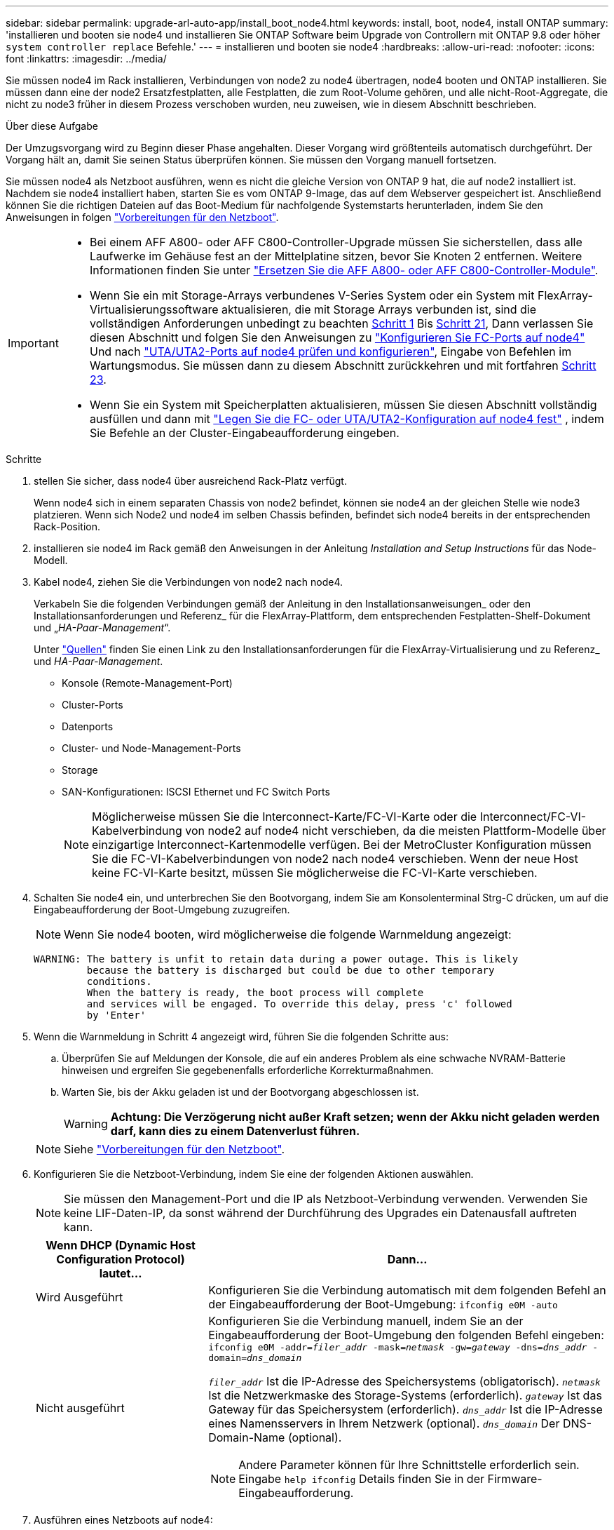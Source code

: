 ---
sidebar: sidebar 
permalink: upgrade-arl-auto-app/install_boot_node4.html 
keywords: install, boot, node4, install ONTAP 
summary: 'installieren und booten sie node4 und installieren Sie ONTAP Software beim Upgrade von Controllern mit ONTAP 9.8 oder höher `system controller replace` Befehle.' 
---
= installieren und booten sie node4
:hardbreaks:
:allow-uri-read: 
:nofooter: 
:icons: font
:linkattrs: 
:imagesdir: ../media/


[role="lead"]
Sie müssen node4 im Rack installieren, Verbindungen von node2 zu node4 übertragen, node4 booten und ONTAP installieren. Sie müssen dann eine der node2 Ersatzfestplatten, alle Festplatten, die zum Root-Volume gehören, und alle nicht-Root-Aggregate, die nicht zu node3 früher in diesem Prozess verschoben wurden, neu zuweisen, wie in diesem Abschnitt beschrieben.

.Über diese Aufgabe
Der Umzugsvorgang wird zu Beginn dieser Phase angehalten. Dieser Vorgang wird größtenteils automatisch durchgeführt. Der Vorgang hält an, damit Sie seinen Status überprüfen können. Sie müssen den Vorgang manuell fortsetzen.

Sie müssen node4 als Netzboot ausführen, wenn es nicht die gleiche Version von ONTAP 9 hat, die auf node2 installiert ist. Nachdem sie node4 installiert haben, starten Sie es vom ONTAP 9-Image, das auf dem Webserver gespeichert ist. Anschließend können Sie die richtigen Dateien auf das Boot-Medium für nachfolgende Systemstarts herunterladen, indem Sie den Anweisungen in folgen link:prepare_for_netboot.html["Vorbereitungen für den Netzboot"].

[IMPORTANT]
====
* Bei einem AFF A800- oder AFF C800-Controller-Upgrade müssen Sie sicherstellen, dass alle Laufwerke im Gehäuse fest an der Mittelplatine sitzen, bevor Sie Knoten 2 entfernen. Weitere Informationen finden Sie unter link:../upgrade-arl-auto-affa900/replace-node1-affa800.html["Ersetzen Sie die AFF A800- oder AFF C800-Controller-Module"].
* Wenn Sie ein mit Storage-Arrays verbundenes V-Series System oder ein System mit FlexArray-Virtualisierungssoftware aktualisieren, die mit Storage Arrays verbunden ist, sind die vollständigen Anforderungen unbedingt zu beachten <<auto_install4_step1,Schritt 1>> Bis <<auto_install4_step21,Schritt 21>>, Dann verlassen Sie diesen Abschnitt und folgen Sie den Anweisungen zu link:set_fc_or_uta_uta2_config_node4.html#configure-fc-ports-on-node4["Konfigurieren Sie FC-Ports auf node4"] Und nach link:set_fc_or_uta_uta2_config_node4.html#check-and-configure-utauta2-ports-on-node4["UTA/UTA2-Ports auf node4 prüfen und konfigurieren"], Eingabe von Befehlen im Wartungsmodus. Sie müssen dann zu diesem Abschnitt zurückkehren und mit fortfahren <<auto_install4_step23,Schritt 23>>.
* Wenn Sie ein System mit Speicherplatten aktualisieren, müssen Sie diesen Abschnitt vollständig ausfüllen und dann mit link:set_fc_or_uta_uta2_config_node4.html["Legen Sie die FC- oder UTA/UTA2-Konfiguration auf node4 fest"] , indem Sie Befehle an der Cluster-Eingabeaufforderung eingeben.


====
.Schritte
. [[Auto_install4_step1]]stellen Sie sicher, dass node4 über ausreichend Rack-Platz verfügt.
+
Wenn node4 sich in einem separaten Chassis von node2 befindet, können sie node4 an der gleichen Stelle wie node3 platzieren. Wenn sich Node2 und node4 im selben Chassis befinden, befindet sich node4 bereits in der entsprechenden Rack-Position.

. installieren sie node4 im Rack gemäß den Anweisungen in der Anleitung _Installation and Setup Instructions_ für das Node-Modell.
. Kabel node4, ziehen Sie die Verbindungen von node2 nach node4.
+
Verkabeln Sie die folgenden Verbindungen gemäß der Anleitung in den Installationsanweisungen_ oder den Installationsanforderungen und Referenz_ für die FlexArray-Plattform, dem entsprechenden Festplatten-Shelf-Dokument und „_HA-Paar-Management_“.

+
Unter link:other_references.html["Quellen"] finden Sie einen Link zu den Installationsanforderungen für die FlexArray-Virtualisierung und zu Referenz_ und _HA-Paar-Management_.

+
** Konsole (Remote-Management-Port)
** Cluster-Ports
** Datenports
** Cluster- und Node-Management-Ports
** Storage
** SAN-Konfigurationen: ISCSI Ethernet und FC Switch Ports
+

NOTE: Möglicherweise müssen Sie die Interconnect-Karte/FC-VI-Karte oder die Interconnect/FC-VI-Kabelverbindung von node2 auf node4 nicht verschieben, da die meisten Plattform-Modelle über einzigartige Interconnect-Kartenmodelle verfügen. Bei der MetroCluster Konfiguration müssen Sie die FC-VI-Kabelverbindungen von node2 nach node4 verschieben. Wenn der neue Host keine FC-VI-Karte besitzt, müssen Sie möglicherweise die FC-VI-Karte verschieben.



. Schalten Sie node4 ein, und unterbrechen Sie den Bootvorgang, indem Sie am Konsolenterminal Strg-C drücken, um auf die Eingabeaufforderung der Boot-Umgebung zuzugreifen.
+

NOTE: Wenn Sie node4 booten, wird möglicherweise die folgende Warnmeldung angezeigt:

+
....
WARNING: The battery is unfit to retain data during a power outage. This is likely
         because the battery is discharged but could be due to other temporary
         conditions.
         When the battery is ready, the boot process will complete
         and services will be engaged. To override this delay, press 'c' followed
         by 'Enter'
....
. Wenn die Warnmeldung in Schritt 4 angezeigt wird, führen Sie die folgenden Schritte aus:
+
.. Überprüfen Sie auf Meldungen der Konsole, die auf ein anderes Problem als eine schwache NVRAM-Batterie hinweisen und ergreifen Sie gegebenenfalls erforderliche Korrekturmaßnahmen.
.. Warten Sie, bis der Akku geladen ist und der Bootvorgang abgeschlossen ist.
+

WARNING: *Achtung: Die Verzögerung nicht außer Kraft setzen; wenn der Akku nicht geladen werden darf, kann dies zu einem Datenverlust führen.*

+

NOTE: Siehe link:prepare_for_netboot.html["Vorbereitungen für den Netzboot"].





. [[Schritt6]]Konfigurieren Sie die Netzboot-Verbindung, indem Sie eine der folgenden Aktionen auswählen.
+

NOTE: Sie müssen den Management-Port und die IP als Netzboot-Verbindung verwenden. Verwenden Sie keine LIF-Daten-IP, da sonst während der Durchführung des Upgrades ein Datenausfall auftreten kann.

+
[cols="30,70"]
|===
| Wenn DHCP (Dynamic Host Configuration Protocol) lautet... | Dann... 


| Wird Ausgeführt | Konfigurieren Sie die Verbindung automatisch mit dem folgenden Befehl an der Eingabeaufforderung der Boot-Umgebung:
`ifconfig e0M -auto` 


| Nicht ausgeführt  a| 
Konfigurieren Sie die Verbindung manuell, indem Sie an der Eingabeaufforderung der Boot-Umgebung den folgenden Befehl eingeben:
`ifconfig e0M -addr=_filer_addr_ -mask=_netmask_ -gw=_gateway_ -dns=_dns_addr_ -domain=_dns_domain_`

`_filer_addr_` Ist die IP-Adresse des Speichersystems (obligatorisch).
`_netmask_` Ist die Netzwerkmaske des Storage-Systems (erforderlich).
`_gateway_` Ist das Gateway für das Speichersystem (erforderlich).
`_dns_addr_` Ist die IP-Adresse eines Namensservers in Ihrem Netzwerk (optional).
`_dns_domain_` Der DNS-Domain-Name (optional).


NOTE: Andere Parameter können für Ihre Schnittstelle erforderlich sein. Eingabe `help ifconfig` Details finden Sie in der Firmware-Eingabeaufforderung.

|===
. Ausführen eines Netzboots auf node4:
+
[cols="30,70"]
|===
| Für... | Dann... 


| Systeme der FAS/AFF8000 Serie | `netboot \http://<web_server_ip/path_to_web-accessible_directory>/netboot/kernel` 


| Alle anderen Systeme | `netboot \http://<web_server_ip/path_to_web-accessible_directory>/<ontap_version>_image.tgz` 
|===
+
Der `<path_to_the_web-accessible_directory>` Sollten Sie dazu führen, wo Sie das heruntergeladen haben `<ontap_version>_image.tgz` In Schritt 1 im Abschnitt link:prepare_for_netboot.html["Vorbereitungen für den Netzboot"].

+

NOTE: Unterbrechen Sie den Startvorgang nicht.

. Wählen Sie im Startmenü Option `(7) Install new software first`.
+
Mit dieser Menüoption wird das neue ONTAP-Image auf das Startgerät heruntergeladen und installiert.

+
Ignorieren Sie die folgende Meldung:

+
`This procedure is not supported for Non-Disruptive Upgrade on an HA pair`

+
Der Hinweis gilt für unterbrechungsfreie Upgrades der ONTAP und keine Upgrades von Controllern.

+

NOTE: Aktualisieren Sie den neuen Node immer als Netzboot auf das gewünschte Image. Wenn Sie eine andere Methode zur Installation des Images auf dem neuen Controller verwenden, wird möglicherweise das falsche Image installiert. Dieses Problem gilt für alle ONTAP Versionen. Das Netzboot wird mit der Option kombiniert `(7) Install new software` Entfernt das Boot-Medium und platziert dieselbe ONTAP-Version auf beiden Image-Partitionen.

. Wenn Sie aufgefordert werden, den Vorgang fortzusetzen, geben Sie ein `y`, Und wenn Sie zur Eingabe des Pakets aufgefordert werden, geben Sie die URL ein:
+
`\http://<web_server_ip/path_to_web-accessible_directory>/<ontap_version>_image.tgz`

. Führen Sie die folgenden Teilschritte durch, um das Controller-Modul neu zu booten:
+
.. Eingabe `n` So überspringen Sie die Backup-Recovery, wenn folgende Eingabeaufforderung angezeigt wird:
+
....
Do you want to restore the backup configuration now? {y|n}
....
.. Starten Sie den Neustart durch Eingabe `y` Wenn die folgende Eingabeaufforderung angezeigt wird:
+
....
The node must be rebooted to start using the newly installed software. Do you want to reboot now? {y|n}
....
+
Das Controller-Modul wird neu gestartet, stoppt aber im Startmenü, da das Boot-Gerät neu formatiert wurde und die Konfigurationsdaten wiederhergestellt werden müssen.



. Wählen Sie Wartungsmodus `5` Öffnen Sie das Startmenü, und geben Sie ein `y` Wenn Sie aufgefordert werden, den Startvorgang fortzusetzen.
. Vergewissern Sie sich, dass Controller und Chassis als HA konfiguriert sind:
+
`ha-config show`

+
Das folgende Beispiel zeigt die Ausgabe von `ha-config show` Befehl:

+
....
Chassis HA configuration: ha
Controller HA configuration: ha
....
+

NOTE: Das System zeichnet in einem PROM auf, ob es sich um ein HA-Paar oder eine eigenständige Konfiguration handelt. Der Status muss auf allen Komponenten im Standalone-System oder im HA-Paar der gleiche sein.

. Wenn der Controller und das Chassis nicht als HA konfiguriert wurden, verwenden Sie zum Korrigieren der Konfiguration die folgenden Befehle:
+
`ha-config modify controller ha`

+
`ha-config modify chassis ha`

+
Wenn Sie eine MetroCluster-Konfiguration haben, verwenden Sie die folgenden Befehle, um den Controller und das Chassis zu ändern:

+
`ha-config modify controller mcc`

+
`ha-config modify chassis mcc`

. Beenden des Wartungsmodus:
+
`halt`

+
Unterbrechen Sie DAS AUTOBOOT, indem Sie an der Eingabeaufforderung der Boot-Umgebung Strg-C drücken.

. [[Auto_install4_step15]] auf node3 überprüfen Sie Datum, Uhrzeit und Zeitzone des Systems:
+
`date`

. Überprüfen Sie am node4 das Datum mithilfe des folgenden Befehls an der Eingabeaufforderung der Boot-Umgebung:
+
`show date`

. Legen Sie bei Bedarf das Datum auf node4 fest:
+
`set date _mm/dd/yyyy_`

. Überprüfen Sie auf node4 die Zeit mit dem folgenden Befehl an der Eingabeaufforderung der Boot-Umgebung:
+
`show time`

. Stellen Sie bei Bedarf die Uhrzeit auf node4 ein:
+
`set time _hh:mm:ss_`

. Legen Sie im Boot-Loader die Partner-System-ID auf node4 fest:
+
`setenv partner-sysid _node3_sysid_`

+
Für node4, `partner-sysid` Muss das der Node3 sein.

+
Einstellungen speichern:

+
`saveenv`

. [[Auto_install4_step21] Verify the `partner-sysid` für node4:
+
`printenv partner-sysid`

. [[steep22]]Nehmen Sie eine der folgenden Aktionen:
+
[cols="30,70"]
|===
| Wenn Ihr System... | Dann... 


| Verfügt über Festplatten und keinen Back-End-Speicher | Gehen Sie zu <<auto_install4_step27,Schritt 27>>. 


| Ist ein V-Series System oder ein System mit FlexArray Virtualisierungssoftware, die mit Storage-Arrays verbunden ist  a| 
.. Weiter mit Abschnitt link:set_fc_or_uta_uta2_config_node4.html["Legen Sie die FC- oder UTA/UTA2-Konfiguration auf node4 fest"] Und vervollständigen Sie die Unterabschnitte in diesem Abschnitt.
.. Kehren Sie zu diesem Abschnitt zurück, und führen Sie die verbleibenden Schritte aus. Beginnen Sie mit <<auto_install4_step23,Schritt 23>>.



IMPORTANT: Sie müssen die integrierten FC-Ports, die integrierten CNA-Ports und CNA-Karten neu konfigurieren, bevor Sie ONTAP auf der V-Series oder dem System mit FlexArray Virtualisierungssoftware booten.

|===


. [[Auto_install4_steep23]]Fügen Sie die FC-Initiator-Ports des neuen Node zu den Switch-Zonen hinzu.
+
Wenn Ihr System über ein Tape-SAN verfügt, müssen Sie das Zoning für die Initiatoren benötigen. Ändern Sie gegebenenfalls die integrierten Ports an den Initiator, indem Sie auf das verweisen link:set_fc_or_uta_uta2_config_node4.html#configure-fc-ports-on-node4["Konfigurieren Sie FC-Ports auf node4"]. Weitere Anweisungen zum Zoning finden Sie in der Dokumentation des Storage-Arrays und des Zoning.

. Fügen Sie die FC-Initiator-Ports dem Speicher-Array als neue Hosts hinzu, und ordnen Sie die Array-LUNs den neuen Hosts zu.
+
Anweisungen finden Sie in der Dokumentation für das Storage-Array und Zoning.

. Ändern Sie die WWPN-Werte (Worldwide Port Name) in den Host- oder Volume-Gruppen, die den Array-LUNs auf dem Speicher-Array zugeordnet sind.
+
Durch die Installation eines neuen Controller-Moduls werden die WWPN-Werte geändert, die den einzelnen integrierten FC-Ports zugeordnet sind.

. Wenn die Konfiguration das Switch-basierte Zoning verwendet, passen Sie das Zoning an die neuen WWPN-Werte an.


. [[Auto_install4_step27]]Wenn Sie NSE-Laufwerke (NetApp Storage Encryption) installiert haben, führen Sie die folgenden Schritte aus.
+

NOTE: Falls Sie dies noch nicht bereits in der Prozedur getan haben, lesen Sie den Artikel in der Knowledge Base https://kb.netapp.com/onprem/ontap/Hardware/How_to_tell_if_a_drive_is_FIPS_certified["Wie erkennen Sie, ob ein Laufwerk FIPS-zertifiziert ist"^] Ermitteln der Art der verwendeten Self-Encrypting Drives.

+
.. Einstellen `bootarg.storageencryption.support` Bis `true` Oder `false`.
+
[cols="35,65"]
|===
| Wenn die folgenden Laufwerke verwendet werden… | Dann… 


| NSE-Laufwerke, die den Self-Encryption-Anforderungen von FIPS 140-2 Level 2 entsprechen | `setenv bootarg.storageencryption.support *true*` 


| NetApp ohne FIPS SEDs | `setenv bootarg.storageencryption.support *false*` 
|===
+
[NOTE]
====
FIPS-Laufwerke können nicht mit anderen Laufwerkstypen auf demselben Node oder HA-Paar kombiniert werden. SEDs können mit Laufwerken ohne Verschlüsselung auf demselben Node oder HA-Paar kombiniert werden.

====
.. Gehen Sie zum speziellen Startmenü und wählen Sie Option `(10) Set Onboard Key Manager recovery secrets`.
+
Geben Sie die Passphrase und die Backup-Informationen ein, die Sie zuvor aufgezeichnet haben. Siehe link:manage_storage_encryption_using_okm.html["Management der Storage-Verschlüsselung mit dem Onboard Key Manager"].



. Starten Sie den Node im Boot-Menü:
+
`boot_ontap menu`

+
Wenn Sie keine FC- oder UTA/UTA2-Konfiguration haben, sollten Sie vorab  so konfigurierenlink:reassign-node2-disks-to-node4.html#reassign-node2-node4-app-step1["Weisen Sie Node2-Festplatten node4, Schritt 1, neu zu"], dass node4 die Festplatten von Node 2 erkennen kann.

. [[Schritt29]]für die MetroCluster Konfiguration, V-Series Systeme und Systeme mit FlexArray-Virtualisierungssoftware, die an Storage-Arrays angeschlossen ist, müssen Sie die FC- oder UTA/UTA2-Ports auf node4 einrichten und konfigurieren, um die mit dem Node verbundenen Festplatten zu erkennen. Um diese Aufgabe abzuschließen, gehen Sie zu Abschnitt link:set_fc_or_uta_uta2_config_node4.html["Legen Sie die FC- oder UTA/UT2-Konfiguration auf node4 fest"].

